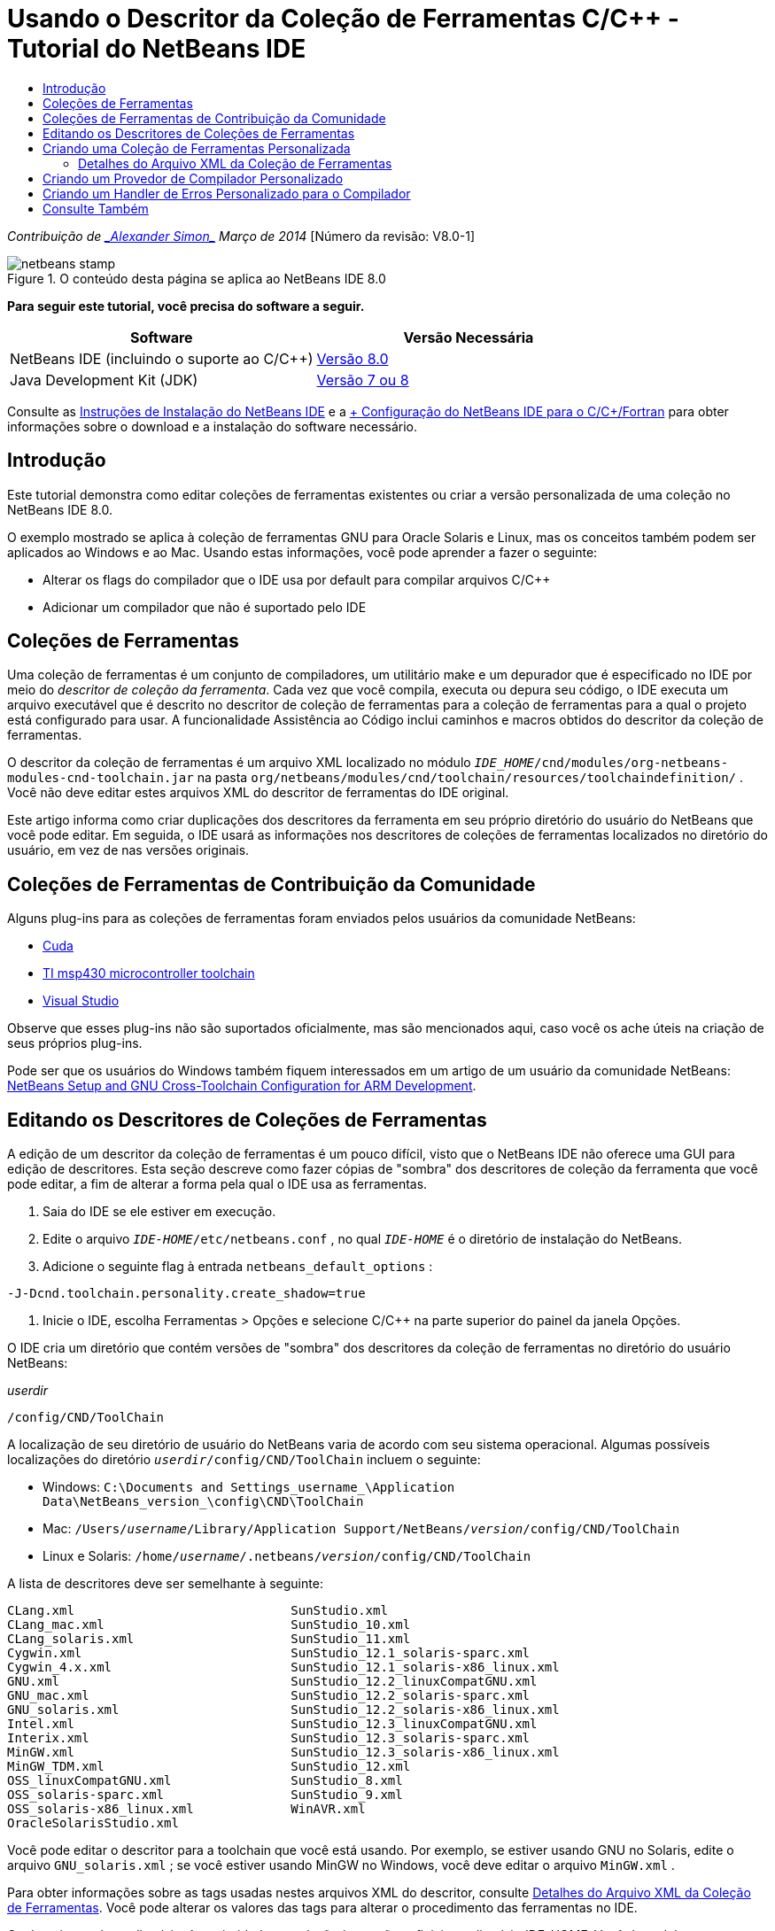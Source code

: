 // 
//     Licensed to the Apache Software Foundation (ASF) under one
//     or more contributor license agreements.  See the NOTICE file
//     distributed with this work for additional information
//     regarding copyright ownership.  The ASF licenses this file
//     to you under the Apache License, Version 2.0 (the
//     "License"); you may not use this file except in compliance
//     with the License.  You may obtain a copy of the License at
// 
//       http://www.apache.org/licenses/LICENSE-2.0
// 
//     Unless required by applicable law or agreed to in writing,
//     software distributed under the License is distributed on an
//     "AS IS" BASIS, WITHOUT WARRANTIES OR CONDITIONS OF ANY
//     KIND, either express or implied.  See the License for the
//     specific language governing permissions and limitations
//     under the License.
//

= Usando o Descritor da Coleção de Ferramentas C/C++ - Tutorial do NetBeans IDE
:jbake-type: tutorial
:jbake-tags: tutorials 
:jbake-status: published
:syntax: true
:toc: left
:toc-title:
:description: Usando o Descritor da Coleção de Ferramentas C/C++ - Tutorial do NetBeans IDE - Apache NetBeans
:keywords: Apache NetBeans, Tutorials, Usando o Descritor da Coleção de Ferramentas C/C++ - Tutorial do NetBeans IDE

_Contribuição de link:mailto:alexander.simon@oracle.com[+_Alexander Simon_+]
Março de 2014_ [Número da revisão: V8.0-1]


image::images/netbeans-stamp.png[title="O conteúdo desta página se aplica ao NetBeans IDE 8.0"]


*Para seguir este tutorial, você precisa do software a seguir.*

|===
|Software |Versão Necessária 

|NetBeans IDE (incluindo o suporte ao C/C++) |link:https://netbeans.org/downloads/index.html[+Versão 8.0+] 

|Java Development Kit (JDK) |link:http://www.oracle.com/technetwork/java/javase/downloads/index.html[+Versão 7 ou 8+] 
|===


Consulte as link:../../../community/releases/80/install.html[+Instruções de Instalação do NetBeans IDE+] e a link:../../../community/releases/80/cpp-setup-instructions.html[+ Configuração do NetBeans IDE para o C/C++/Fortran+] para obter informações sobre o download e a instalação do software necessário.


== Introdução

Este tutorial demonstra como editar coleções de ferramentas existentes ou criar a versão personalizada de uma coleção no NetBeans IDE 8.0.

O exemplo mostrado se aplica à coleção de ferramentas GNU para Oracle Solaris e Linux, mas os conceitos também podem ser aplicados ao Windows e ao Mac. Usando estas informações, você pode aprender a fazer o seguinte:

* Alterar os flags do compilador que o IDE usa por default para compilar arquivos C/C++
* Adicionar um compilador que não é suportado pelo IDE


== Coleções de Ferramentas

Uma coleção de ferramentas é um conjunto de compiladores, um utilitário make e um depurador que é especificado no IDE por meio do _descritor de coleção da ferramenta_. Cada vez que você compila, executa ou depura seu código, o IDE executa um arquivo executável que é descrito no descritor de coleção de ferramentas para a coleção de ferramentas para a qual o projeto está configurado para usar. A funcionalidade Assistência ao Código inclui caminhos e macros obtidos do descritor da coleção de ferramentas.

O descritor da coleção de ferramentas é um arquivo XML localizado no módulo  ``_IDE_HOME_/cnd/modules/org-netbeans-modules-cnd-toolchain.jar``  na pasta  ``org/netbeans/modules/cnd/toolchain/resources/toolchaindefinition/`` . Você não deve editar estes arquivos XML do descritor de ferramentas do IDE original.

Este artigo informa como criar duplicações dos descritores da ferramenta em seu próprio diretório do usuário do NetBeans que você pode editar. Em seguida, o IDE usará as informações nos descritores de coleções de ferramentas localizados no diretório do usuário, em vez de nas versões originais.


== Coleções de Ferramentas de Contribuição da Comunidade

Alguns plug-ins para as coleções de ferramentas foram enviados pelos usuários da comunidade NetBeans:

* link:http://plugins.netbeans.org/plugin/36176/cuda-plugin[+Cuda+]
* link:http://plugins.netbeans.org/plugin/27033/msp430-toolchain[+TI msp430 microcontroller toolchain+]
* link:http://plugins.netbeans.org/plugin/42519/[+Visual Studio+]

Observe que esses plug-ins não são suportados oficialmente, mas são mencionados aqui, caso você os ache úteis na criação de seus próprios plug-ins.

Pode ser que os usuários do Windows também fiquem interessados em um artigo de um usuário da comunidade NetBeans: link:http://minghuasweblog.wordpress.com/2012/09/27/netbeans-setup-and-gnu-cross-toolchain-configuration-for-arm-developmen/[+NetBeans Setup and GNU Cross-Toolchain Configuration for ARM Development+].


== Editando os Descritores de Coleções de Ferramentas

A edição de um descritor da coleção de ferramentas é um pouco difícil, visto que o NetBeans IDE não oferece uma GUI para edição de descritores. Esta seção descreve como fazer cópias de "sombra" dos descritores de coleção da ferramenta que você pode editar, a fim de alterar a forma pela qual o IDE usa as ferramentas.

1. Saia do IDE se ele estiver em execução.
2. Edite o arquivo  ``_IDE-HOME_/etc/netbeans.conf`` , no qual  ``_IDE-HOME_``  é o diretório de instalação do NetBeans.
3. Adicione o seguinte flag à entrada  ``netbeans_default_options`` :

[source,java]
----

-J-Dcnd.toolchain.personality.create_shadow=true
----
4. Inicie o IDE, escolha Ferramentas > Opções e selecione C/C++ na parte superior do painel da janela Opções. 

O IDE cria um diretório que contém versões de "sombra" dos descritores da coleção de ferramentas no diretório do usuário NetBeans:

_userdir_

[source,java]
----

/config/CND/ToolChain
----

A localização de seu diretório de usuário do NetBeans varia de acordo com seu sistema operacional. Algumas possíveis localizações do diretório  ``_userdir_/config/CND/ToolChain``  incluem o seguinte:

* ﻿Windows:  ``C:\Documents and Settings\_username_\Application Data\NetBeans\_version_\config\CND\ToolChain`` 
* Mac:  ``/Users/_username_/Library/Application Support/NetBeans/_version_/config/CND/ToolChain`` 
* Linux e Solaris:  ``/home/_username_/.netbeans/_version_/config/CND/ToolChain`` 

A lista de descritores deve ser semelhante à seguinte:


[source,java]
----

CLang.xml                             SunStudio.xml
CLang_mac.xml                         SunStudio_10.xml
CLang_solaris.xml                     SunStudio_11.xml
Cygwin.xml                            SunStudio_12.1_solaris-sparc.xml
Cygwin_4.x.xml                        SunStudio_12.1_solaris-x86_linux.xml
GNU.xml                               SunStudio_12.2_linuxCompatGNU.xml
GNU_mac.xml                           SunStudio_12.2_solaris-sparc.xml
GNU_solaris.xml                       SunStudio_12.2_solaris-x86_linux.xml
Intel.xml                             SunStudio_12.3_linuxCompatGNU.xml
Interix.xml                           SunStudio_12.3_solaris-sparc.xml
MinGW.xml                             SunStudio_12.3_solaris-x86_linux.xml
MinGW_TDM.xml                         SunStudio_12.xml
OSS_linuxCompatGNU.xml                SunStudio_8.xml
OSS_solaris-sparc.xml                 SunStudio_9.xml
OSS_solaris-x86_linux.xml             WinAVR.xml
OracleSolarisStudio.xml

----

Você pode editar o descritor para a toolchain que você está usando. Por exemplo, se estiver usando GNU no Solaris, edite o arquivo  ``GNU_solaris.xml`` ; se você estiver usando MinGW no Windows, você deve editar o arquivo  ``MinGW.xml`` .

Para obter informações sobre as tags usadas nestes arquivos XML do descritor, consulte <<details,Detalhes do Arquivo XML da Coleção de Ferramentas>>. Você pode alterar os valores das tags para alterar o procedimento das ferramentas no IDE.

Os descritores deste diretório têm prioridade em relação às versões oficiais no diretório _IDE-HOME_. Você deve deletar os descritores de ferramenta que você não deseja que o IDE use, em seu diretório do usuário.

5. Remova o flag  ``-J-Dcnd.toolchain.personality.create_shadow=true``  do  ``_IDE-HOME_/etc/netbeans.conf`` , de forma que o IDE não crie descritores de sombra novamente.
6. Reinicie o IDE para usar o descritor de ferramentas modificado quando terminar de fazer as alterações.


== Criando uma Coleção de Ferramentas Personalizada

Esta seção mostra como criar uma coleção de ferramentas que é baseada na coleção de ferramentas GNU com algumas alterações para os flags do compilador para depuração. O exemplo mostra etapas para criar um novo módulo do NetBeans que contenha uma nova coleção de ferramentas para permitir que você compartilhe a coleção de ferramentas ou use-a em outras instâncias do IDE.

Para obter informações gerais sobre a criação de módulos NetBeans, consulte link:http://platform.netbeans.org/tutorials/nbm-google.html[+Início Rápido do Plug-in do NetBeans+].


*Para criar uma coleção de ferramentas personalizada:*

1. Certifique-se de que sua instalação do NetBeans inclua o módulo de Desenvolvimento de Plug-in do NetBeans.

Escolha Ferramentas > Plug-ins e clique na guia Instalados. Se o módulo Desenvolvimento de Plug-in do NetBeans não estiver instalado, clique na guia Plug-ins Disponíveis e instale o módulo. É possível encontrá-lo rapidamente digitando "plug-in" na caixa Pesquisar.
2. Crie um novo módulo NetBeans escolhendo Arquivo > Novo Projeto. Na página Escolher Projeto do assistente de Novo Projeto, selecione a categoria Módulos NetBeans e o projeto Módulo na primeira etapa do assistente. Clique em Próximo.
3. Na página Nome e Localização, digite o nome do projeto, por exemplo  ``mytoolchain``  e deixe todos os campos como estão. Clique em Próximo.
4. Na página Configuração Básica do Módulo, digite  ``org.myhome.mytoolchain``  para Base do Nome do Código, que define a string exclusiva que identifica o módulo que você está criando. A base do nome do código também é usada como o pacote principal do módulo.
5. Não marque a caixa de seleção "Gerar Pacote OSGi", pois você usará o sistema de módulos do NetBeans default, em vez do OSGi.
6. Clique em Finalizar. O IDE cria um novo projeto chamado mytoolchain.
7. Na guia Projetos, clique com o botão direito do mouse no nó do projeto mytoolchain e selecione Novo > Outros.
8. No assistente Novo Arquivo, selecione a categoria Desenvolvimento do Módulo e o tipo de arquivo Camada XML. Em seguida, clique em Próximo e em Finalizar. 

O IDE cria  ``layer.xml``  no nó Pacotes de Código-fonte, no pacote principal  ``org.myhome.mytoolchain``  e abre  ``layer.xml``  no editor.
9. Se o arquivo contiver uma tag  ``<filesystem/>`` , substitua-a pelas tags  ``filesystem``  de abertura e fechamento: ``<filesystem>`` 

[source,xml]
----


 ``</filesystem>`` 
----
10. Copie e cole o texto seguinte dentro da tag  ``layer.xml``  na tag  ``filesystem`` :

[source,xml]
----

<folder name="CND">
        <folder name="Tool">
            <file name="GNU_tuned_flavor" url="toolchain/GNU_tuned_flavor.xml">
                <attr name="extends" stringvalue="GNU_flavor"/>
            </file>
            <file name="GNU_tuned_cpp" url="toolchain/GNU_tuned_cpp.xml">
                <attr name="extends" stringvalue="GNU_cpp"/>
            </file>
        </folder>
        <folder name="ToolChains">
            <folder name="GNU_tuned">
                <attr name="position" intvalue="5000"/>
                <attr name="SystemFileSystem.localizingBundle" stringvalue="org.myhome.mytoolchain.Bundle"/>
                <file name="flavor.shadow">
                    <attr name="originalFile" stringvalue="CND/Tool/GNU_tuned_flavor"/>
                </file>
                <file name="c.shadow">
                    <attr name="originalFile" stringvalue="CND/Tool/GNU_c"/>
                </file>
                <file name="cpp.shadow">
                    <attr name="originalFile" stringvalue="CND/Tool/GNU_tuned_cpp"/>
                </file>
                <file name="fortran.shadow">
                    <attr name="originalFile" stringvalue="CND/Tool/GNU_fortran"/>
                </file>
                <file name="assembler.shadow">
                    <attr name="originalFile" stringvalue="CND/Tool/GNU_assembler"/>
                </file>
                <file name="scanner.shadow">
                    <attr name="originalFile" stringvalue="CND/Tool/GNU_scanner"/>
                </file>
                <file name="linker.shadow">
                    <attr name="originalFile" stringvalue="CND/Tool/GNU_linker"/>
                </file>
                <file name="make.shadow">
                    <attr name="originalFile" stringvalue="CND/Tool/GNU_make"/>
                </file>
                <file name="debugger.shadow">
                    <attr name="originalFile" stringvalue="CND/Tool/GNU_debugger"/>
                </file>
                <file name="qmake.shadow">
                    <attr name="originalFile" stringvalue="CND/Tool/GNU_qmake"/>
                </file>
                <file name="cmake.shadow">
                    <attr name="originalFile" stringvalue="CND/Tool/GNU_cmake"/>
                </file>
            </folder>
        </folder>
    </folder>
    
----
11. Abra o arquivo  ``Bundle.properties``  e adicione a seguinte string:
 ``CND/ToolChains/GNU_tuned=My GNU Tuned Tool Collection`` 
12. Crie um subpacote  ``toolchain``  clicando com o botão direito do mouse no pacote  ``org.myhome.mytoolchain``  em Pacotes de Código-fonte e selecionando Novo > Pacote Java. Substitua o nome do pacote default  ``newpackage``  por  ``toolchain``  e clique em Finalizar. O IDE cria o subpacote  ``org.myhome.mytoolchain.toolchain`` .
13. Crie um novo arquivo, clicando com o botão direito do mouse no subpacote  ``org.myhome.mytoolchain.toolchain``  e selecionando Novo > Arquivo Vazio. Chame o projeto de  ``GNU_tuned_flavor.xml``  e clique em Finalizar.

Se você não visualizar Arquivo Vazio como uma opção, selecione Outros e, no assistente Novo Arquivo, selecione a categoria Outros e o tipo de arquivo Arquivo Vazio e clique em Próximo.

Este arquivo é o descritor de coleção de ferramentas para a nova coleção de ferramentas.

14. Copie e cole o texto seguinte em  ``GNU_tuned_flavor.xml`` :

[source,xml]
----

<?xml version="1.0" encoding="UTF-8"?>
<toolchaindefinition xmlns="https://netbeans.org/ns/cnd-toolchain-definition/1">
    <toolchain name="GNU_tuned_flavor" display="GNU_tuned" family="GNU" qmakespec="${os}-g++"/>
    <platforms stringvalue="linux,sun_intel,sun_sparc"/>
</toolchaindefinition>

----
15. Crie outro arquivo novo, clicando com o botão direito do mouse no subpacote  ``org.myhome.mytoolchain.toolchain``  e selecionando Novo > Arquivo Vazio. Chame o projeto de  ``GNU_tuned_cpp.xml``  e clique em Próximo.
16. Copie e cole o texto seguinte em  ``GNU_tuned_cpp.xml`` :

[source,xml]
----

<?xml version="1.0" encoding="UTF-8"?>
<toolchaindefinition xmlns="https://netbeans.org/ns/cnd-toolchain-definition/1">
    <cpp>
        <compiler name="g++"/>
        <development_mode>
            <fast_build flags=""/>
            <debug flags="-g3 -gdwarf-2" default="true"/>
            <performance_debug flags="-g -O"/>
            <test_coverage flags="-g"/>
            <diagnosable_release flags="-g -O2"/>
            <release flags="-O2"/>
            <performance_release flags="-O3"/>
        </development_mode>
    </cpp>
</toolchaindefinition>

----

Observe que os flags de depuração estão definidos como -g3 e -gdwarf-2, que são diferentes dos flags definidos na descrição da coleção de ferramentas GNU default.

A árvore do projeto deve ter uma aparência semelhante à seguinte:

image::images/project.png[title="Árvore do projeto"]

As pastas Teste de Unidade talvez não exista.

17. Na janela Projetos, clique com o botão direito do mouse no nó do projeto  ``mytoolchain``  e escolha Executar. O módulo é construído e instalado em uma nova instância do IDE, que é a plataforma de destino default dos módulos. A plataforma de destino se abre, de modo que você possa experimentar o novo módulo.
18. No módulo em execução, escolha Ferramentas > Opções, selecione C/C++ na parte superior do painel da janela Opções e selecione a guia Ferramentas de Construção.
19. Se a nova coleção de ferramentas (GNU_tuned) não for exibida, clique em Restaurar Default. Clique em Sim para continuar quando solicitado para verificar novamente seu ambiente.

O IDE mostra a nova coleção de ferramentas:

image::images/options.png[title="Painel Opções"]
20. Crie um novo projeto C/C++ de amostra  ``Bem-Vindo``  selecionando Arquivo > Novo Projeto > Amostras > C/C++ > Bem-Vindo.
21. Clique com o botão direito do mouse no nó do projeto e escolha Propriedades. Na caixa de diálogo Propriedades do Projeto, selecione o nó Construir, defina a Coleção de Ferramentas como a coleção de ferramentas GNU_tuned e clique em OK.
22. Construa o projeto. Observe que o compilador tem os flags  ``-g3 -gdwarf-2`` 

[source,java]
----

g++ -c -g3 -gdwarf-2 -MMD -MP -MF build/Debug/GNU_tuned-Solaris-x86/welcome.o.d -o build/Debug/GNU_tuned-Solaris-x86/welcome.o welcome.cc
----
23. Na caixa de diálogo Propriedades do Projeto, selecione a coleção de ferramentas GNU e clique em OK.
24. Construa o projeto novamente e compare a linha compilada na janela de saída:

[source,java]
----

g++ -c -g -MMD -MP -MF build/Debug/GNU-Solaris-x86/welcome.o.d -o build/Debug/GNU-Solaris-x86/welcome.o welcome.cc
----

Você verá que a coleção de ferramentas GNU_tuned tem diferentes flags do compilador para depuração, Modo de Desenvolvimento para o compilador GNU.

Se quiser usar o novo módulo para a coleção de ferramentas GNU_tuned no seu IDE habitual, você pode criar um binário (um arquivo .nbm) e adicioná-lo como um plug-in:

1. Clique com o botão direito do mouse no projeto do módulo mytoolchain e selecione Criar NBM. O arquivo .nbm é criado no subdiretório de construção do projeto, o qual pode ser visto na guia Arquivos.
2. Selecione Ferramentas > Plug-ins e clique na guia Submetido a Download na caixa de diálogo Plug-ins.
3. Clique em Adicionar Plug-ins, vá até o diretório de construção, selecione o módulo do arquivo .nbm e clique em Abrir. O módulo de plug-in é adicionado à lista na guia Submetido a Download.
4. Clique na caixa de seleção para selecionar o módulo na guia Submetido a Download e clique no botão Instalar. O Instalador de Plug-in do NetBeans e aberto.
5. Clique em Próximo para avançar pelo instalador e continuar até que a instalação seja finalizada.
6. Reinicie o IDE, em seguida, escolha Ferramentas > Opções, selecione C/C++ na parte superior do painel da janela Opções e selecione a guia Ferramentas de Construção.
7. Se a nova coleção de ferramentas (GNU_tuned) não for exibida, clique em Restaurar Defaults. Clique em Sim para continuar quando solicitado para verificar novamente seu ambiente.


=== Detalhes do Arquivo XML da Coleção de Ferramentas

Trata-se de uma descrição das tags mais importantes do arquivo xml da coleção de ferramentas.

Para obter um esquema de todas as tags e atributos suportados dos arquivos xml de toolchain, você pode pesquisar o arquivo  ``toolchaindefinition.xsd``  na link:http://hg.netbeans.org/cnd-main[+árvore do código-fonte do NetBeans IDE+].


==== Tags de definição da coleção de ferramentas

|===
|Tags |Atributos |Descrição 

|toolchain |Nome da coleção de ferramentas 

|nome |Nome da coleção de ferramentas 

|exibição |Nome de exibição da coleção de ferramentas 

|família |Nome do grupo da coleção de ferramentas 

|plataformas |Plataformas suportadas 

|stringvalue |Lista das plataformas suportadas separadas por vírgula.
Os valores possíveis são:

* linux
* unix
* sun_intel
* sun_sparc
* windows
* mac
* none
 

|makefile_writer |Escritor de makefile personalizado. 

|classe |Nome da classe do escritor de makefile personalizado. Deve implementar
org.netbeans.modules.cnd.makeproject.spi.configurations.MakefileWriter. 

|drive_letter_prefix |Prefixo especial para nomes de arquivos 

|stringvalue |"/" para unix
"/cygdrive/" para cygwin no Windows 

|base_folders |Contêiner das tags base_folder. 
Uma ou mais tags base_folder estão contidas em uma tag base_folders. 

|base_folder |Descrição do diretório-base dos compiladores.
Este tag pode conter as seguintes tags: 

|regestry |Chave de registro do Windows da ferramenta. Observe que a tag XML deve ser escrita "regestry" embora seja um erro ortográfico. 

|pattern |Expressão regular que permite que o NetBeans IDE localize o compilador no registro 

|suffix |Pasta com os arquivos executáveis 

|path_patern |Expressão regular que permite que o NetBeans IDE localize o compilador examinando os caminhos. Observe que a tag XML deve ser escrita "path_patern" embora seja um erro ortográfico. 

|command_folders |Contêiner das tags command_folder. 
Uma ou mais tags commander_folder estão contidas em uma tag command_folders. 

|command_folder |Descreve o diretório no qual se encontram os comandos do tipo UNIX.
Necessários somente para compiladores MinGW no Windows. A tag command_folder pode conter as seguintes tags: 

|regestry |Chave de comandos de registro do Windows. Observe que a tag XML deve ser escrita "regestry" embora seja um erro ortográfico. 

|pattern |Expressão regular que permite que o NetBeans IDE localize a pasta de comandos no registro 

|suffix |Pasta com os arquivos executáveis 

|path_patern |Expressão regular que permite que o NetBeans IDE localize os comandos. Observe que a tag XML deve ser escrita "path_patern" embora seja um erro ortográfico. 

|scanner |Nome do serviço de parser de erros, consulte <<errorhandler,Criando um Handler de Erros Personalizado para o Compilador>> 

|id |Nome do serviço de parser de erros 
|===


==== Flags do Compilador

Esta tabela lista as tags usadas para descrever os compiladores e especificar os flags do compilador para toolchain.

|===
|Tags |Descrição |Exemplo de compilador GNU 

|c,cpp |O conjunto de flags do compilador está localizado nos subnós a seguir 

|reconhecedor |Expressão regular que permite que o IDE localize o compilador |Para GNU em cygwin no Windows
.*[\\/].*cygwin.*[\\/]bin[\\/]?$ 

|compilador |Nome do compilador (nome do arquivo executável) |gcc ou g++ 

|versão |Flag de versão |--version 

|system_include_paths |Flags para obter caminhos de inclusão do sistema |-x c -E -v 

|system_macros |Flags para obter as macros do sistema |-x c -E -dM 

|user_include |Flag para adicionar caminho de inclusão do usuário |-I 

|user_file |Flag para incluir o conteúdo de _file_ antes de outros arquivos |-include _file_ 

|user_macro |Flag para adicionar macro do usuário |-D 

|development_mode |Grupos de flags para diferentes modos de desenvolvimento 

|warning_level |Grupos de flags para diferentes níveis de advertência 

|architecture |Grupos de flags para diferente arquitetura 

|strip |Flag para informações de depuração de faixa |-s 

|c_standard |Especifica os flags para usar os padrões C. Use com as tags c89, c99 e c11. |c89 flags="-std=c89"
c99 flags="-std=c99"
c11 flags="-std=c11" 

|cpp_standard |Especifica os flags para usar os padrões C++. Use com as tags cpp98 e cpp11. |cpp98 flags="-std=c++98"
cpp11 flags="-std=c++11"
cpp11 flags="-std=gnu++0x" 

|output_object_file |Flags para especificar o arquivo do objeto |-o _(deve ter o seguinte espaço -o)_ 

|dependency_generation |Flags de geração de dependência |-MMD -MP -MF $@.d 

|precompiled_header |Flag do cabeçalho pré-compilado |-o $@ 

|important_flags |Expressão regular que especifica quais flags do compilador alteram os caminhos de inclusão e as macros predefinidas do sistema padrão para assistência de código |-O1|-O2|-O3|-O4|-O5|-Ofast|-Og|-Os|-ansi|-fPIC|-fPIE|-fasynchronous-unwind-tables|-fbuilding-libgcc|-fexceptions|-ffast-math|-ffinite-math-only|-ffreestanding|-fgnu-tm|-fhandle-exceptions|-fleading-underscore|-fno-exceptions|-fno-rtti|-fnon-call-exceptions|-fnon-call-exceptions|-fopenmp|-fpic|-fpie|-fsanitize=address|-fshort-double|-fshort-wchar|-fsignaling-nans|-fstack-protector(\W|$|-)|-fstack-protector-all|-funsigned-char|-funwind-tables|-g(\W|$|-)|-ggdb|-gsplit-dwarf|-gtoggle|-m128bit-long-double|-m3dnow|-m64|-mabm|-madx|-maes|-march=.*|-mavx|-mavx2|-mbmi|-mbmi2|-mf16c|-mfma(\W|$|-)|-mfma4|-mfsgsbase|-mlong-double-64|-mlwp|-mlzcnt|-mpclmul|-mpopcnt|-mprfchw|-mrdrnd|-mrdseed|-mrtm|-msse3|-msse4(\W|$|-)|-msse4.1|-msse4.2|-msse4a|-msse5|-mssse3|-mtbm|-mtune=.*|-mx32|-mxop|-mxsave|-mxsaveopt|-pthreads|-std=.*|-xc($|\+\+$) 

|multithreading |Grupos de flags de suporte a multithreading |Só para a coleção de ferramentas do Oracle Solaris Studio; não usado para as coleções de ferramentas com base em GNU 

|standard |Grupos de flags para diferentes padrões de linguagem |Só para a coleção de ferramentas do Oracle Solaris Studio; não usado para as coleções de ferramentas com base em GNU 

|language_extension |Grupos de flags para diferentes extensões de linguagem |Só para a coleção de ferramentas do Oracle Solaris Studio; não usado para as coleções de ferramentas com base em GNU 
|===


== Criando um Provedor de Compilador Personalizado

O NetBeans IDE possui um provedor de compilador default:
org.netbeans.modules.cnd.toolchain.compilers.MakeProjectCompilerProvider 
Este provedor funciona bastante bem na maioria dos toolchains, mas você pode criar seu próprio provedor.

*Para criar seu próprio provedor de compilador:*

* amplie a classe abstrata org.netbeans.modules.cnd.api.compilers.CompilerProvider
* defina a classe como serviço e coloque-a antes do provedor default:

[source,java]
----

@org.openide.util.lookup.ServiceProvider(service = org.netbeans.modules.cnd.spi.toolchain.CompilerProvider.class,
position=500)
public class CustomCompilerProvider extends CompilerProvider {
...
}

----
O atributo position=500 garante que o provedor personalizado será chamado antes do provedor default. O provedor personalizado deveria retornar "Tool" não-nula no método "createCompiler()" para a ferramenta que deveria ser substituída.


== Criando um Handler de Erros Personalizado para o Compilador

O NetBeans IDE possui dois handlers de erros do compilador default.

* para compilador GNU
* para compilador Sun Studio

O handler do compilador GNU funciona bastante bem em qualquer compilador GNU, mas, se quiser, pode definir seus próprios handlers de erros do compilador.

*Para criar seu próprio handler de erro do compilador: *

* estenda a classe abstrata org.netbeans.modules.cnd.api.compilers.CompilerProvider
* defina a classe como serviço:

[source,java]
----

@org.openide.util.lookup.ServiceProvider(service = org.netbeans.modules.cnd.spi.toolchain.CompilerProvider.class)
      public class CustomCompilerProvider extends ErrorParserProvider {
          ...
          @Override
          public String getID() {
      	return "MyParser";  // NOI18N
          }
      }
----
* vincule o scanner de erros e a descrição da coleção de ferramentas usando o ID:

[source,xml]
----

</scanner id="MyParser">
...
  </scanner>
----


== Consulte Também

Consulte a link:https://netbeans.org/kb/trails/cnd.html[+Trilha do Aprendizado C/C+++] para obter mais artigos sobre o desenvolvimento com C/C++/Fortran no NetBeans IDE.

link:mailto:users@cnd.netbeans.org?subject=Feedback:Using%20the%20C/C++%20Tool%20Collection%20Descriptors%20-%20NetBeans%20IDE%208.0%20Tutorial[+Enviar Feedback neste Tutorial+]


